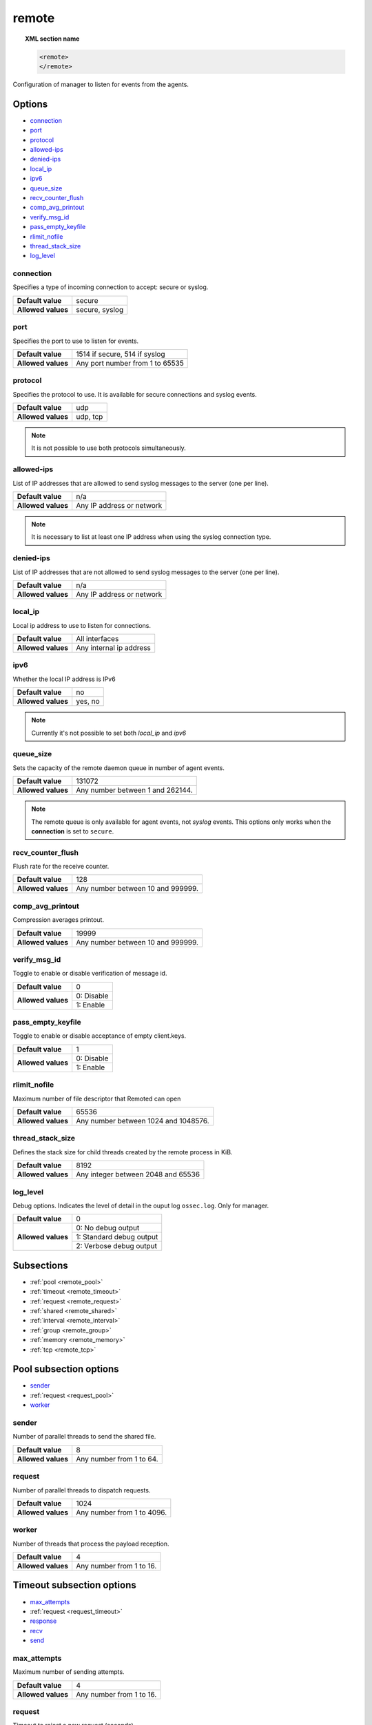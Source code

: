 .. Copyright (C) 2019 Wazuh, Inc.

.. _reference_ossec_remote:

remote
=======

.. topic:: XML section name

	.. code-block:: xml

		<remote>
		</remote>

Configuration of manager to listen for events from the agents.

Options
-------

- `connection`_
- `port`_
- `protocol`_
- `allowed-ips`_
- `denied-ips`_
- `local_ip`_
- `ipv6`_
- `queue_size`_
- `recv_counter_flush`_
- `comp_avg_printout`_
- `verify_msg_id`_
- `pass_empty_keyfile`_
- `rlimit_nofile`_
- `thread_stack_size`_
- `log_level`_

connection
^^^^^^^^^^^

Specifies a type of incoming connection to accept: secure or syslog.

+--------------------+----------------+
| **Default value**  | secure         |
+--------------------+----------------+
| **Allowed values** | secure, syslog |
+--------------------+----------------+

port
^^^^^^^^^^^

Specifies the port to use to listen for events.

+--------------------+---------------------------------+
| **Default value**  | 1514 if secure, 514 if syslog   |
+--------------------+---------------------------------+
| **Allowed values** | Any port number from 1 to 65535 |
+--------------------+---------------------------------+

.. _manager_protocol:

protocol
^^^^^^^^^^^

Specifies the protocol to use. It is available for secure connections and syslog events.

+--------------------+----------+
| **Default value**  | udp      |
+--------------------+----------+
| **Allowed values** | udp, tcp |
+--------------------+----------+

.. note::
	It is not possible to use both protocols simultaneously.

allowed-ips
^^^^^^^^^^^

List of IP addresses that are allowed to send syslog messages to the server (one per line).

+--------------------+---------------------------+
| **Default value**  | n/a                       |
+--------------------+---------------------------+
| **Allowed values** | Any IP address or network |
+--------------------+---------------------------+

.. note::

   It is necessary to list at least one IP address when using the syslog connection type.

denied-ips
^^^^^^^^^^^

List of IP addresses that are not allowed to send syslog messages to the server (one per line).

+--------------------+---------------------------+
| **Default value**  | n/a                       |
+--------------------+---------------------------+
| **Allowed values** | Any IP address or network |
+--------------------+---------------------------+


local_ip
^^^^^^^^^^^

Local ip address to use to listen for connections.

+--------------------+-------------------------+
| **Default value**  | All interfaces          |
+--------------------+-------------------------+
| **Allowed values** | Any internal ip address |
+--------------------+-------------------------+


ipv6
^^^^^^^^^^^

Whether the local IP address is IPv6

+--------------------+------------------+
| **Default value**  | no               |
+--------------------+------------------+
| **Allowed values** | yes, no          |
+--------------------+------------------+

.. note::

  Currently it's not possible to set both *local_ip* and *ipv6*

queue_size
^^^^^^^^^^^^

Sets the capacity of the remote daemon queue in number of agent events.

+--------------------+----------------------------------+
| **Default value**  | 131072                           |
+--------------------+----------------------------------+
| **Allowed values** | Any number between 1 and 262144. |
+--------------------+----------------------------------+

.. note::
  The remote queue is only available for agent events, not *syslog* events. This options only works when the **connection** is set to ``secure``.

recv_counter_flush
^^^^^^^^^^^^^^^^^^

Flush rate for the receive counter.

+--------------------+-----------------------------------+
| **Default value**  | 128                               |
+--------------------+-----------------------------------+
| **Allowed values** | Any number between 10 and 999999. |
+--------------------+-----------------------------------+

comp_avg_printout
^^^^^^^^^^^^^^^^^

Compression averages printout.

+--------------------+-----------------------------------+
| **Default value**  | 19999                             |
+--------------------+-----------------------------------+
| **Allowed values** | Any number between 10 and 999999. |
+--------------------+-----------------------------------+

verify_msg_id
^^^^^^^^^^^^^

Toggle to enable or disable verification of message id.

+--------------------+------------------------------------+
| **Default value**  | 0                                  |
+--------------------+------------------------------------+
| **Allowed values** | 0: Disable                         |
+                    +------------------------------------+
|                    | 1: Enable                          |
+--------------------+------------------------------------+

pass_empty_keyfile
^^^^^^^^^^^^^^^^^^

Toggle to enable or disable acceptance of empty client.keys.

+--------------------+------------------------------------+
| **Default value**  | 1                                  |
+--------------------+------------------------------------+
| **Allowed values** | 0: Disable                         |
+                    +------------------------------------+
|                    | 1: Enable                          |
+--------------------+------------------------------------+

rlimit_nofile
^^^^^^^^^^^^^

Maximum number of file descriptor that Remoted can open

+--------------------+--------------------------------------+
| **Default value**  | 65536                                |
+--------------------+--------------------------------------+
| **Allowed values** | Any number between 1024 and 1048576. |
+--------------------+--------------------------------------+

thread_stack_size
^^^^^^^^^^^^^^^^^

Defines the stack size for child threads created by the remote process in KiB.

+--------------------+------------------------------------------------------------------------------------------+
| **Default value**  | 8192                                                                                     |
+--------------------+------------------------------------------------------------------------------------------+
| **Allowed values** | Any integer between 2048 and 65536                                                       |
+--------------------+------------------------------------------------------------------------------------------+

log_level
^^^^^^^^^

Debug options. Indicates the level of detail in the ouput log ``ossec.log``. Only for manager.

+--------------------+------------------------------------+
| **Default value**  | 0                                  |
+--------------------+------------------------------------+
| **Allowed values** | 0: No debug output                 |
+                    +------------------------------------+
|                    | 1: Standard debug output           |
+                    +------------------------------------+
|                    | 2: Verbose debug output            |
+--------------------+------------------------------------+

Subsections
-----------

- :ref:`pool <remote_pool>`
- :ref:`timeout <remote_timeout>`
- :ref:`request <remote_request>`
- :ref:`shared <remote_shared>`
- :ref:`interval <remote_interval>`
- :ref:`group <remote_group>`
- :ref:`memory <remote_memory>`
- :ref:`tcp <remote_tcp>`

.. _remote_pool:

Pool subsection options
------------------------

- `sender`_
- :ref:`request <request_pool>`
- `worker`_

sender
^^^^^^

Number of parallel threads to send the shared file.

+--------------------+------------------------------------+
| **Default value**  | 8                                  |
+--------------------+------------------------------------+
| **Allowed values** | Any number from 1 to 64.           |
+--------------------+------------------------------------+

.. _request_pool:

request
^^^^^^^

Number of parallel threads to dispatch requests.

+--------------------+------------------------------------+
| **Default value**  | 1024                               |
+--------------------+------------------------------------+
| **Allowed values** | Any number from 1 to 4096.         |
+--------------------+------------------------------------+

worker
^^^^^^

Number of threads that process the payload reception.

+--------------------+------------------------------------+
| **Default value**  | 4                                  |
+--------------------+------------------------------------+
| **Allowed values** | Any number from 1 to 16.           |
+--------------------+------------------------------------+

.. _remote_timeout:

Timeout subsection options
--------------------------

- `max_attempts`_
- :ref:`request <request_timeout>`
- `response`_
- `recv`_
- `send`_

max_attempts
^^^^^^^^^^^^

Maximum number of sending attempts.

+--------------------+------------------------------------+
| **Default value**  | 4                                  |
+--------------------+------------------------------------+
| **Allowed values** | Any number from 1 to 16.           |
+--------------------+------------------------------------+

.. _request_timeout:

request
^^^^^^^

Timeout to reject a new request (seconds).

+--------------------+------------------------------------+
| **Default value**  | 10                                 |
+--------------------+------------------------------------+
| **Allowed values** | Any number from 1 to 600.          |
+--------------------+------------------------------------+

response
^^^^^^^^

Timeout for request responses (seconds).

+--------------------+------------------------------------+
| **Default value**  | 60                                 |
+--------------------+------------------------------------+
| **Allowed values** | Any number from 1 to 3600.         |
+--------------------+------------------------------------+

recv
^^^^

Maximum time waiting for a client response in TCP (seconds).

+--------------------+------------------------------------+
| **Default value**  | 1                                  |
+--------------------+------------------------------------+
| **Allowed values** | Any number from 1 to 60.           |
+--------------------+------------------------------------+

send
^^^^

Maximum time waiting for a client delivery in TCP (seconds).

+--------------------+------------------------------------+
| **Default value**  | 1                                  |
+--------------------+------------------------------------+
| **Allowed values** | Any number from 1 to 60.           |
+--------------------+------------------------------------+

.. _remote_request:

Request subsection options
--------------------------

- `rto_sec`_
- `rto_msec`_


rto_sec
^^^^^^^^

Retransmission timeout seconds.

+--------------------+------------------------------------+
| **Default value**  | 1                                  |
+--------------------+------------------------------------+
| **Allowed values** | Any number from 0 to 60.           |
+--------------------+------------------------------------+

rto_msec
^^^^^^^^

Retransmission timeout milliseconds.

+--------------------+------------------------------------+
| **Default value**  | 0                                  |
+--------------------+------------------------------------+
| **Allowed values** | Any number from 0 to 999.          |
+--------------------+------------------------------------+

.. _remote_shared:

Shared subsection options
-------------------------

- `merge`_
- `reload`_

merge
^^^^^^

Merge shared configuration to be broadcasted to agents

+--------------------+------------------------------------+
| **Default value**  | 1                                  |
+--------------------+------------------------------------+
| **Allowed values** | 0: Disable shared configuration    |
+                    +------------------------------------+
|                    | 1: Enable shared configuration     |
+--------------------+------------------------------------+

reload
^^^^^^

Time (seconds) between reloading of shared files.

+--------------------+------------------------------------+
| **Default value**  | 10                                 |
+--------------------+------------------------------------+
| **Allowed values** | Any number from 1 to 18000.        |
+--------------------+------------------------------------+

.. _remote_interval:

Interval subsection options
---------------------------

.. _reference_ossec_remote_state_interval:

state
^^^^^

Interval between the updates of the status file (seconds).

+--------------------+------------------------------------+
| **Default value**  | 5                                  |
+--------------------+------------------------------------+
| **Allowed values** | Any number from 0 to 86400.        |
+--------------------+------------------------------------+

keyupdate
^^^^^^^^^

Keys file reloading latency (seconds).

+--------------------+------------------------------------+
| **Default value**  | 10                                 |
+--------------------+------------------------------------+
| **Allowed values** | Any number from 1 to 3600.         |
+--------------------+------------------------------------+

.. _remote_group:

Group subsection options
------------------------

guess_agent
^^^^^^^^^^^

Guess the group to which the agent belongs.

+--------------------+------------------------------------+
| **Default value**  | 0                                  |
+--------------------+------------------------------------+
| **Allowed values** | 0: Do not guess group              |
+                    +------------------------------------+
|                    | 1: Guess group agent               |
+--------------------+------------------------------------+

data_flush
^^^^^^^^^^

Cleans residual data from unused groups/multigroups. Time (seconds) between cleanings.

+--------------------+------------------------------------+
| **Default value**  | 86400                              |
+--------------------+------------------------------------+
| **Allowed values** | 0: Never clean up residual data    |
+                    +------------------------------------+
|                    | Any number from 1 to 2592000.      |
+--------------------+------------------------------------+

.. _remote_memory:

Memory subsection options
-------------------------

receive_chunk
^^^^^^^^^^^^^

Receiving chunk size for TCP. Powers of two are suggested.

+--------------------+------------------------------------+
| **Default value**  | 4096                               |
+--------------------+------------------------------------+
| **Allowed values** | Any number from 1024 to 16384.     |
+--------------------+------------------------------------+

buffer_relax
^^^^^^^^^^^^

Method for memory deallocation after accepting input data. This option applies in TCP mode only.

+--------------------+--------------------------------------------+
| **Default value**  | 0                                          |
+--------------------+--------------------------------------------+
| **Allowed values** | 0: Keep the memory for each TCP session.   |
+                    +--------------------------------------------+
|                    | 1: Shrink memory back to ``receive_chunk`` |
+                    +--------------------------------------------+
|                    | 2: Fully deallocate memory after usage.    |
+--------------------+--------------------------------------------+

.. _remote_tcp:

TCP subsection options
----------------------

keepidle
^^^^^^^^

Time (in seconds) the connection needs to remain idle before TCP starts sending keepalive probes.

+--------------------+------------------------------------+
| **Default value**  | 30                                 |
+--------------------+------------------------------------+
| **Allowed values** | Any number from 1 to 7200.         |
+--------------------+------------------------------------+

keepintvl
^^^^^^^^^

Time (in seconds) between individual keepalive probes.

+--------------------+------------------------------------+
| **Default value**  | 10                                 |
+--------------------+------------------------------------+
| **Allowed values** | Any number from 1 to 100.          |
+--------------------+------------------------------------+

keepcnt
^^^^^^^

Maximum number of keepalive probes TCP should send before dropping the connection.

+--------------------+------------------------------------+
| **Default value**  | 3                                  |
+--------------------+------------------------------------+
| **Allowed values** | Any number from 1 to 50.           |
+--------------------+------------------------------------+

Example of configuration
------------------------

.. code-block:: xml

    <remote>
      <connection>syslog</connection>
      <port>514</port>
      <protocol>udp</protocol>
      <allowed-ips>192.168.1.0/24</allowed-ips>
      <local_ip>192.168.1.5</local_ip>
    </remote>

    <remote>
      <connection>secure</connection>
      <port>1514</port>
      <protocol>udp</protocol>
      <queue_size>16384</queue_size>
    </remote>
